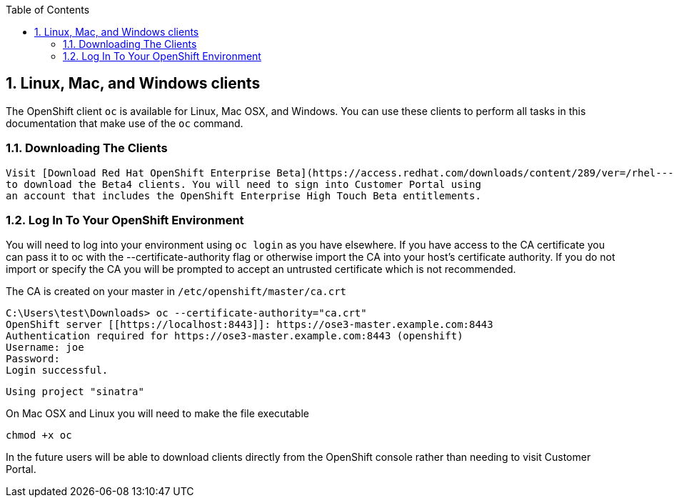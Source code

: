:icons: images/icons
:toc2:

:numbered:

== Linux, Mac, and Windows clients

The OpenShift client `oc` is available for Linux, Mac OSX, and Windows. You
can use these clients to perform all tasks in this documentation that make use
of the `oc` command.

=== Downloading The Clients

	Visit [Download Red Hat OpenShift Enterprise Beta](https://access.redhat.com/downloads/content/289/ver=/rhel---7/0.5.2.2/x86_64/product-downloads)
	to download the Beta4 clients. You will need to sign into Customer Portal using
	an account that includes the OpenShift Enterprise High Touch Beta entitlements.

=== Log In To Your OpenShift Environment

You will need to log into your environment using `oc login` as you have
elsewhere. If you have access to the CA certificate you can pass it to oc with
the --certificate-authority flag or otherwise import the CA into your host's
certificate authority. If you do not import or specify the CA you will be
prompted to accept an untrusted certificate which is not recommended.

The CA is created on your master in `/etc/openshift/master/ca.crt`

    C:\Users\test\Downloads> oc --certificate-authority="ca.crt"
    OpenShift server [[https://localhost:8443]]: https://ose3-master.example.com:8443
    Authentication required for https://ose3-master.example.com:8443 (openshift)
    Username: joe
    Password:
    Login successful.

    Using project "sinatra"

On Mac OSX and Linux you will need to make the file executable

    chmod +x oc

In the future users will be able to download clients directly from the OpenShift
console rather than needing to visit Customer Portal.

:numbered!:
